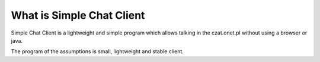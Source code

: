 ###################
What is Simple Chat Client
###################

Simple Chat Client is a lightweight and simple program which allows talking in the czat.onet.pl
without using a browser or java.

The program of the assumptions is small, lightweight and stable client.
